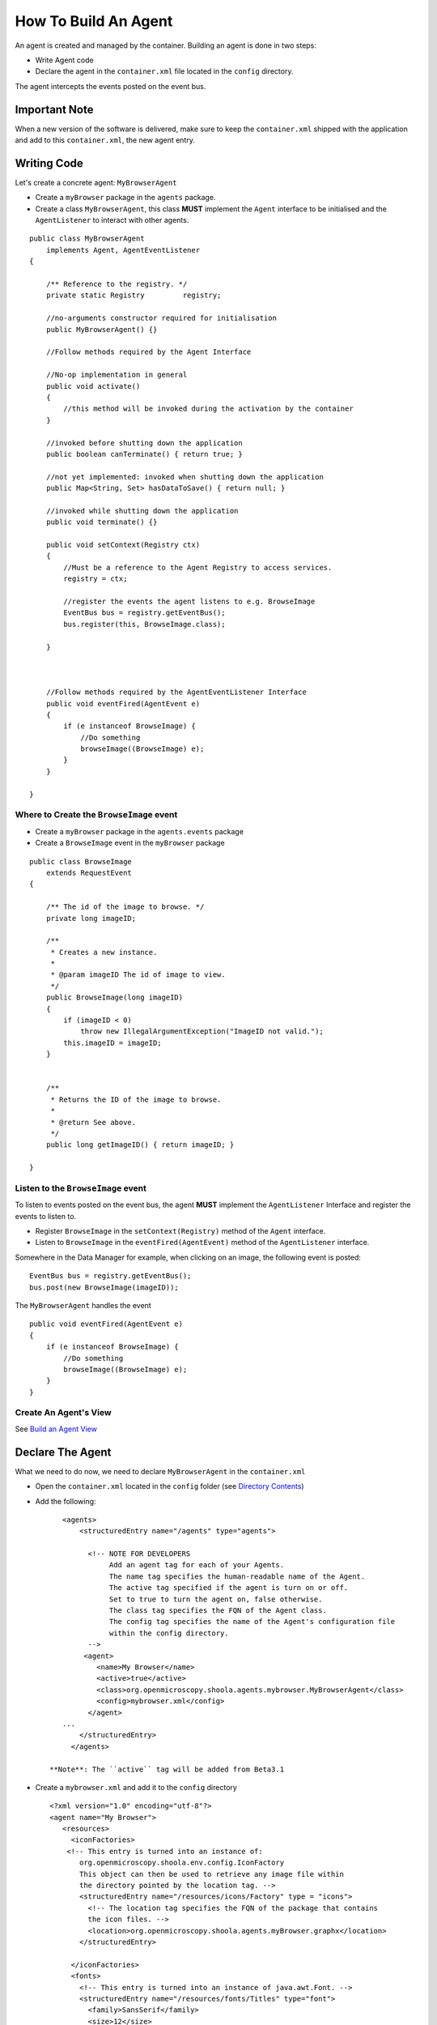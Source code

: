How To Build An Agent
=====================

An agent is created and managed by the container. Building an agent is
done in two steps:

-  Write Agent code
-  Declare the agent in the ``container.xml`` file located in the
   ``config`` directory.

The agent intercepts the events posted on the event bus.

Important Note
--------------

When a new version of the software is delivered, make sure to keep the
``container.xml`` shipped with the application and add to this
``container.xml``, the new agent entry.

Writing Code
------------

Let's create a concrete agent: ``MyBrowserAgent``

-  Create a ``myBrowser`` package in the ``agents`` package.
-  Create a class ``MyBrowserAgent``, this class **MUST** implement the
   ``Agent`` interface to be initialised and the ``AgentListener`` to
   interact with other agents.

::

    public class MyBrowserAgent
        implements Agent, AgentEventListener
    {

        /** Reference to the registry. */
        private static Registry         registry;

        //no-arguments constructor required for initialisation
        public MyBrowserAgent() {}

        //Follow methods required by the Agent Interface

        //No-op implementation in general
        public void activate()
        {
            //this method will be invoked during the activation by the container
        }

        //invoked before shutting down the application
        public boolean canTerminate() { return true; }

        //not yet implemented: invoked when shutting down the application
        public Map<String, Set> hasDataToSave() { return null; }

        //invoked while shutting down the application
        public void terminate() {}

        public void setContext(Registry ctx)
        {
            //Must be a reference to the Agent Registry to access services.
            registry = ctx; 

            //register the events the agent listens to e.g. BrowseImage
            EventBus bus = registry.getEventBus();
            bus.register(this, BrowseImage.class);

        }



        //Follow methods required by the AgentEventListener Interface
        public void eventFired(AgentEvent e)
        {
            if (e instanceof BrowseImage) {
                //Do something
                browseImage((BrowseImage) e);
            }
        }

    }

**Where to Create** the ``BrowseImage`` event
~~~~~~~~~~~~~~~~~~~~~~~~~~~~~~~~~~~~~~~~~~~~~

-  Create a ``myBrowser`` package in the ``agents.events`` package
-  Create a ``BrowseImage`` event in the ``myBrowser`` package

::

    public class BrowseImage          
        extends RequestEvent
    {

        /** The id of the image to browse. */
        private long imageID;
        
        /**
         * Creates a new instance.
         * 
         * @param imageID The id of image to view.
         */
        public BrowseImage(long imageID)
        {
            if (imageID < 0) 
                throw new IllegalArgumentException("ImageID not valid.");
            this.imageID = imageID;
        }
        
        
        /**
         * Returns the ID of the image to browse.
         * 
         * @return See above. 
         */
        public long getImageID() { return imageID; }

    }

**Listen** to the ``BrowseImage`` event
~~~~~~~~~~~~~~~~~~~~~~~~~~~~~~~~~~~~~~~

To listen to events posted on the event bus, the agent **MUST**
implement the ``AgentListener`` Interface and register the events to
listen to.

-  Register ``BrowseImage`` in the ``setContext(Registry)`` method of
   the ``Agent`` interface.
-  Listen to ``BrowseImage`` in the ``eventFired(AgentEvent)`` method of
   the ``AgentListener`` interface.

Somewhere in the Data Manager for example, when clicking on an image,
the following event is posted:

::

    EventBus bus = registry.getEventBus();
    bus.post(new BrowseImage(imageID));

The ``MyBrowserAgent`` handles the event

::

        public void eventFired(AgentEvent e)
        {
            if (e instanceof BrowseImage) {
                //Do something
                browseImage((BrowseImage) e);
            }
        }

Create An Agent's View
~~~~~~~~~~~~~~~~~~~~~~

See `Build an Agent View </ome/wiki/OmeroInsightHowToBuildAgentView>`_

Declare The Agent
-----------------

What we need to do now, we need to declare ``MyBrowserAgent`` in the
``container.xml``

-  Open the ``container.xml`` located in the ``config`` folder (see
   `Directory Contents </ome/wiki/OmeroInsightDirectoryContents>`_)
-  Add the following:

   ::

       <agents>
           <structuredEntry name="/agents" type="agents">
             
             <!-- NOTE FOR DEVELOPERS
                  Add an agent tag for each of your Agents.
                  The name tag specifies the human-readable name of the Agent.
                  The active tag specified if the agent is turn on or off.
                  Set to true to turn the agent on, false otherwise.
                  The class tag specifies the FQN of the Agent class.
                  The config tag specifies the name of the Agent's configuration file
                  within the config directory.
             -->
            <agent>
               <name>My Browser</name>
               <active>true</active>
               <class>org.openmicroscopy.shoola.agents.mybrowser.MyBrowserAgent</class>
               <config>mybrowser.xml</config>
             </agent>
       ...
           </structuredEntry>
         </agents>

    **Note**: The ``active`` tag will be added from Beta3.1

-  Create a ``mybrowser.xml`` and add it to the ``config`` directory

   ::

       <?xml version="1.0" encoding="utf-8"?>
       <agent name="My Browser">
          <resources>
            <iconFactories>
           <!-- This entry is turned into an instance of: 
              org.openmicroscopy.shoola.env.config.IconFactory
              This object can then be used to retrieve any image file within
              the directory pointed by the location tag. -->
              <structuredEntry name="/resources/icons/Factory" type = "icons">
                <!-- The location tag specifies the FQN of the package that contains
                the icon files. -->
                <location>org.openmicroscopy.shoola.agents.myBrowser.graphx</location>
              </structuredEntry>

            </iconFactories>
            <fonts>
              <!-- This entry is turned into an instance of java.awt.Font. --> 
              <structuredEntry name="/resources/fonts/Titles" type="font">
                <family>SansSerif</family>
                <size>12</size>
                <style>bold</style>
              </structuredEntry>
            </fonts>
       </resources>
       </agent>

   The file ``mybrowser.xml`` allows the agent to define specific
   parameters.

--------------

See `Code organisation </ome/wiki/OmeroInsightImplementationView>`_,
`Retrieve Data From Server </ome/wiki/OmeroInsightHowToRetrieveData>`_
